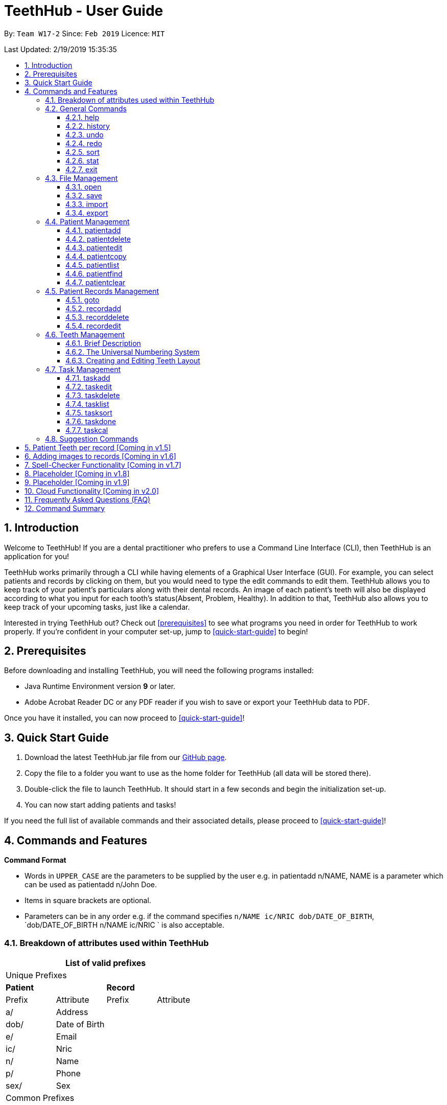 = TeethHub - User Guide
:site-section: UserGuide
:toc:
:toc-title:
:toc-placement: preamble
:toclevels: 4
:sectnums:
:imagesDir: images
:stylesDir: stylesheets
:xrefstyle: full
:experimental:
ifdef::env-github[]
:tip-caption: :bulb:
:note-caption: :information_source:
endif::[]
:repoURL: https://github.com/CS2103-AY1819S2-W17-2/main

By: `Team W17-2`      Since: `Feb 2019`      Licence: `MIT`

Last Updated: 2/19/2019 15:35:35

== Introduction

Welcome to TeethHub!
If you are a dental practitioner who prefers to use a Command Line Interface (CLI),
then TeethHub is an application for you!

TeethHub works primarily through a CLI while having elements of a Graphical User Interface (GUI).
For example, you can select patients and records by clicking on them, but you would need to type the edit commands to edit them.
TeethHub allows you to keep track of your patient's particulars along with their dental records.
An image of each patient's teeth will also be displayed according to what you input for each tooth's status(Absent, Problem, Healthy).
In addition to that, TeethHub also allows you to keep track of your upcoming tasks, just like a calendar.

Interested in trying TeethHub out? Check out <<prerequisites>> to see what programs you need in order for TeethHub to work properly.
If you’re confident in your computer set-up, jump to <<quick-start-guide>> to begin!

==  Prerequisites

Before downloading and installing TeethHub, you will need the following programs installed:

* Java Runtime Environment version *9* or later.
* Adobe Acrobat Reader DC or any PDF reader if you wish to save or export your TeethHub data to PDF.

Once you have it installed, you can now proceed to <<quick-start-guide>>!

== Quick Start Guide

. Download the latest TeethHub.jar file from our https://github.com/CS2103-AY1819S2-W17-2/main[GitHub page].

. Copy the file to a folder you want to use as the home folder for TeethHub (all data will be stored there).

. Double-click the file to launch TeethHub.
It should start in a few seconds and begin the initialization set-up.

. You can now start adding patients and tasks!


If you need the full list of available commands and their associated details, please proceed to <<quick-start-guide>>!

== Commands and Features

*Command Format*

* Words in `UPPER_CASE` are the parameters to be supplied by the user e.g. in patientadd n/NAME, NAME is
a parameter which can be used as patientadd n/John Doe.

* Items in square brackets are optional.

* Parameters can be in any order e.g. if the command specifies `n/NAME ic/NRIC dob/DATE_OF_BIRTH`,
`dob/DATE_OF_BIRTH n/NAME ic/NRIC ` is also acceptable.

=== Breakdown of attributes used within TeethHub
[cols=",,,", options="header",]
|===
4+^|List of valid prefixes

4+^|Unique Prefixes
2+| *Patient* 2+| *Record*
|Prefix | Attribute | Prefix | Attribute
|a/ | Address 2.7+|
|dob/ | Date of Birth
|e/ | Email
|ic/ | Nric
|n/ | Name
|p/ | Phone
|sex/ | Sex
4+^|Common Prefixes

|===

=== General Commands

==== help

Displays the help text for all available commands.

Format: `help`

////
==== dentist

You can specify the name you want to reflect in your patients' dental record when you create them.

Format: `dentist n/YOUR_NAME`

* If there is no dentist name specified, the program will prompt you to enter one.

* This should only happen once, during the first startup of the application.
////

==== history
Lists all the commands that have been entered since starting the
application in reverse chronological order.

Format: `history`

==== undo
Undo the latest command.

Format: `undo`

Examples:

* `<<patientdelete, patientdelete>> 1` +
`<<patientlist, patientlist>>` +
`undo` (reverses the patientdelete 1 command)

* `<<patientlist, patientlist>>` +
`undo` +
The undo command fails as there are no undo-able commands executed previously.

* `<<patientdelete, patientdelete>> 1` +
`<<patientclear, patientclear>>` +
`undo` (reverses the patientclear command) +
`undo` (reverses the patientdelete 1 command)

==== redo
Reverses the most recent undo command.

Format: `redo`

Examples:

* `<<patientdelete, patientdelete>> 1` +
`<<undo, undo>>` (reverses the patientdelete 1 command) +
`redo` (reapplies the patientdelete 1 command)

* `<<patientdelete, patientdelete>> 1` +
`redo` +
The redo command fails as there are no undo commands executed
previously.

* `<<patientdelete, patientdelete>> 1` +
`<<patientclear, patientclear>>` +
`<<undo, undo>>` (reverses the patientclear command) +
`<<undo, undo>>` (reverses the patientdelete 1 command) +
`redo` (reapplies the patientdelete 1 command) +
`redo` (reapplies the patientclear command)


==== sort
Sorts the records by an input parameter in an input order.

Format: `sort PARAM [ORDER]`

* valid PARAM options in patient mode: address, dob, email, name, nric, phone, sex,
drug, kinN, kinR, kinP, kinA, desc.
* valid PARAM options in record mode: desc, date, procedure.
* valid ORDER options: asce, desc
** default ORDER if unspecified is ascending

Example:

[cols=",,,,",options="header",]
|===
|*ID* |*Name* |*Sex* | *Phone* |  *Date of Birth*
|0 |Alice |M | 84521666 | 03/07/2003
|1 |Bob |M | 96545555 | 11/02/2019
|2 |Clara |F | 98989898 | 05/02/2021
|===

* sort sex
[cols=",,,,",options="header",]
|===
|*ID* |*Name* |*Sex* | *Phone* |  *Date of Birth*
|0 |Clara |F | 98989898 | 05/02/2021
|1 |Alice |M | 84521666 | 03/07/2003
|2 |Bob |M | 96545555 | 11/02/2019
|===

* sort dob desc

[cols=",,,,",options="header",]
|===
|*ID* |*Name* |*Sex* | *Phone* |  *Date of Birth*
|0 |Clara |F | 98989898 | 05/02/2021
|1 |Bob |M | 96545555 | 11/02/2019
|2 |Alice |M | 84521666 | 03/07/2003
|===

==== stat
Generates a statistics report based on the specified patient's data.

Format: `stat INDEX`

==== exit
Exits the program. You won't be able to exit if copies exist.

Format: `exit`

[NOTE]
============================================================
You can also use `exit!` to forcefully exit the application
============================================================

=== File Management

TeethHub automatically saves all data in TeethHub.json when you close the program.
However, you can manage them manually with `open`, `save`, `import` and `export`. +
 +
*When we mention "data", we mean the patients list and their respective records plus the task list.* +
 +
You can use `open` to open another .json file that you may have transferred over from another computer. +
 +
You can use `save` to save specific patients to a .json or .pdf file. +
 +
You can use `import` to add specific patients from another .json file to your current data. +
 +
You can use `export` to save specific patients to a .json or .pdf file.

[NOTE]
============================================================
Look for your *saved* or *exported* files in the "data" folder. +
This is also where TeethHub looks for your files when you use `open` or `import`.
============================================================

[NOTE]
============================================================
The File Management Commands uses the following keywords!

`FILE_PATH`: +
Any letters in the English alphabet and numbers are allowed. +
Allowed special characters are: +
`! @ # $ % ^ & ( ) _ + - = { } [ ] ; ' , .` +
Special characters *NOT* allowed are: +
`< > : " | ? *`

`INDEX_RANGE`: +
Any positive integers (numbers with no decimals, must be greater than 0) are allowed.
You can use commas (no space) to choose multiple individual indexes. e.g. `1,3,5` for 1 and 3 and 5 +
You can use dash (no space) to choose a range of indexes. e.g. `3-5` for 3 to 5. `1-3-5` is not allowed, just use `1-5`. +
You can use a combination of commas and dashes to choose a range as well. e.g. `1-3,5` for 1 to 3 and 5. +
You can also type `all` instead to import/export everything.
============================================================

==== open

image::OpenImportFeature3.png[width="522"]

`open` Opens a file of your choice and overwrites the current data with the file contents. +
** You can only open .json files.**

Format: `open FILE_PATH`

Examples:

* `open data1.json` +
This replaces the current data of TeethHub with the data in "data1.json".

* `open february/data2.json` +
This replaces the current data of TeethHub with the data in "data2.json" found in the "february" folder.


==== save
`save` Saves the current data to a file of your choice. +
All Tasks are also saved to that file. +
** You can only save to .json and .pdf.** +
.json files allow you to `open` or `import` them. +
.pdf files are easier to read, but you cannot open or import them with TeethHub.

Format: `save FILE_PATH`

Examples:

* `save data1.json` +
This saves the data currently in TeethHub to "data1.json".

* `save february/data2.pdf` +
This saves the data currently in TeethHub to "data2.json" in the "february" folder.


==== import

image::OpenImportFeature4.png[width="522"]

`import` Opens a file of your choice and adds patients of your choice to the current data. +
** You can only import .json files. **

Format: `import FILE_PATH INDEX_RANGE`

Examples:

* `import data1.json 1` +
This adds patient 1 from "data1.json" to the current data of TeethHub.

* `import february/data1.json 1` +
This adds patient 1 from "data1.json" found in the "february" folder to the current data of TeethHub.

* `import data1.json 1,4` +
This adds patient 1 and patient 4 from "data1.json" to the current data of TeethHub.

* `import data1.json 1-4` +
This adds patient 1 to patient 4 from "data1.json" to the current data of TeethHub.

* `import data1.json 1,3-5` +
This adds patient 1 and patient 3 to patient 5 from "data1.json" to the current data of TeethHub.

* `import data1.json all` +
This adds all patients from "data1.json" to the current data of TeethHub.

==== export
`export` Saves patients of your choice in the current data to a file of your choice. +
All Tasks are also saved to that file. +
** You can only export to .json and .pdf.** +
.json files allow you to `open` or `import` them. +
.pdf files are easier to read, but you cannot open or import them with TeethHub.

Format: `export FILE_PATH INDEX_RANGE`

Examples:

* `export data1.json 1` +
This saves patient 1 currently in TeethHub to "data1.json".

* `export february/data1.pdf 1` +
This saves patient 1 currently in TeethHub to "data1.pdf" in the "february" folder.

* `export data1.json 1,4` +
This saves patient 1 and patient 4 currently in TeethHub to "data1.json".

* `export data1.pdf 1-4` +
This saves patient 1 to patient 4 currently in TeethHub to "data1.pdf".

* `export data1.pdf 1,3-5` +
This saves patient 1 and patient 3 to patient 5 currently in TeethHub to "data1.pdf".

* `export data1.json all` +
This saves all patients currently in TeethHub to "data1.json".

=== Patient Management

==== patientadd

Adds a patient to the patients list.

Name, NRIC, and Date of Birth fields are compulsory. The rest are optional fields.

Format: `patientadd PARAMETERS …` or `padd PARAMETERS …`

Parameters:

[cols=",",options=""]
|===
|n/NAME |n/Keith Choo Shen Hao
|sex/SEX |sex/Male
|p/PHONE_NUMBER |p/98765432
|e/EMAIL |e/KeithCSH@debang.com
|a/ADDRESS |a/1 Pulau Tekong Besar 508449
|ic/NRIC |ic/S1234567Z
|dob/DATE_OF_BIRTH_DD-MM-YYYY |dob/28-06-1994
|da/DRUG_ALLERGY |da/Insulin
|nokn/NEXT_OF_KIN_NAME |nokn/Choo Debang
|nokp/NEXT_OF_KIN_PHONE_NUMBER |nokp/97654321
|nokr/NEXT_OF_KIN_RELATION |nokr/Brother
|noka/NEXT_OF_KIN_ADDRESS |noka/21 Lower Kent Ridge Rd 119077
|===

Note: If a patient’s next of kin lives at the same address, use `same` to indicate that.

Examples:

* `patientadd n/John Choo sex/M p/98425871 e/jonC@example.com a/IDA street block 13
#02-05 ic/S1234567H dob/26-02-1987 nokn/Jacky Choo nokp/84875215 nokr/Father noka/same`

==== patientdelete

Deletes the specified patient from the patients list.

Format: `patientdelete INDEX` or `pdelete INDEX`

* Deletes the patient at the specified index.

* The index refers to the index number shown in the displayed patient list.

* The given index must be a positive integer (e.g 1, 2 or 3…).

Examples:

* `patientdelete 1` +
Deletes the patient shown with index 1 from the displayed list.

* `<<patientfind, patientfind>> n/John` +
`patientdelete 2` +
Deletes the patient shown with index 2 found using the find command.

==== patientedit

Edits data from an existing patient.

Format: `patientedit INDEX [PREFIX/KEYWORDS]` or `pedit INDEX [PREFIX/KEYWORDS]`

* Edits the patient at the specified index shown from list or find command.
Must be a positive integer (e.g 1, 2 or 3).

* Input the prefix followed by the new value to replace the existing data.
** The full list of possible prefixes can be found in <<Breakdown of attributes used within TeethHub>>

* Multiple fields can be edited in a single input or across multiple
inputs.

* Note that tags **cannot** be editted as they are automatically generated.

[NOTE]
============================================================
After editting a patient, `plist` is automatically executed as well!
============================================================

Example:

* `<<patientlist, patientlist>>` +
`patientedit 1 e/newemail@gmail.com` +
`patientedit 1 p/12345` +
Edits the phone number and email of the first patient listed to become
12345 and newemail@gmail.com respectively across 2 inputs.


* `<<patientfind, patientfind>> Betsy` +
`patientedit 2 p/987654 e/mymail@gmail.com` +
Edits the phone number and email of the first patient listed to become
987654 and mymail@gmail.com respectively with a single input.

==== patientcopy

Makes an exact patientcopy of a patient and adds them to the patient list.
This may be useful if multiple people share similar details.

Format: `patientcopy INDEX [Count]` or `pcopy INDEX [Count]`

Note: If the copied entry is not modified before exiting the program,
there will be a confirmation.

Example:

* `patientcopy 3` +
Makes a patientcopy of the patient at index 3 and inserts it at the bottom of
the current patient list with a copy tag.

* `patientcopy 3 4` +
Makes 4 copies of the patient at index 3 and inserts them at the bottom of
the current patient list with a copy tag.

==== patientlist
Shows a list of all patients or medical stored in TeethHub.

Format: `patientlist` or `plist`

Example:

* `patientlist` +
Shows details of all patients.

==== patientfind

Shows patients whose data contains any of the given keywords according to a specified parameter.

Format: `patientfind [CS] [AND] PREFIX/KEYWORD [MORE_KEYWORDS]` or
`pfind [CS] [AND] PREFIX/KEYWORD [MORE_KEYWORDS]`

* Search is case insensitive unless `CS` is entered before the prefix(es).
* By specifying `AND` before the prefix(es), `pfind` will instead search for patients whose data contains all of the
given keywords and parameters.
* Order of keywords does not matter.
* Valid `Prefix` values: See <<Breakdown of attributes used within TeethHub>>

Example:

* `pfind a/Yishun` +
Show all the patients with an address containing the keyword Yishun.

==== patientclear
Clears all patients, from TeethHub.

* You will be prompted to confirm.
* Input `y` to proceed to the patientclear all records or `n` to abort.

Format: `patientclear`

=== Patient Records Management

==== goto

Specifies a patient of interest, in order to modify his or her dental records and information.

When the `goto` mode is active, the patient list is replaced by a dental records list. The dental records list displays all dental records of the patient of interest.

To go back to the patient list, use the command `back`.

Format: `goto 1`

* Specifies the patient of interest to be the patient at index 1.

* The given index must be a positive integer (e.g 1, 2 or 3…)

* Enters all the records of the patient of interest in the `goto` mode.

==== recordadd

Adds a new dental record to the patient.

Record contains the patient's personal information, name of the dentist on duty, the date of the record, and the description of the dental treatment the patient has went through during that session.

Note: `recordadd` requires the program to first be in `goto` mode, where a patient is specified for his or her dental information to be modified.

Format: `recordadd desc/DETAILS` or `radd desc/DETAILS`

* The program assigns the name of the dentist stored in the dentist information

* The program assigns the date of record as the date the record is created.

* When records of a patient is accessed, the stored records are sorted from newest to oldest.

* New dental records will appear on the top of the list upon entry.

Example

* `<<goto, goto>> 1` - Displays dental records of the first patient in the list and hides the patient list.

* `recordadd desc/Mouth was noticeably smelly, might have halitosis` - Adds a new dental record.

* `back` - Go back to the patient list.

==== recorddelete

Deletes a dental record of a specified patient.

Note: `recorddelete` requires the program to first be in `goto` mode, where a patient is specified for his or her dental information to be modified.

Format: `recorddelete INDEX` or `rdelete INDEX`

* Deletes the patient’s dental record at the specified index.

* The index refers to the index number shown in the displayed dental record list.

* The given index must be a positive integer (e.g 1, 2 or 3…)

Example:

* `<<goto, goto>> 1` - Displays dental records of the first patient in the list and hides the patient list.

* `recorddelete 1` - patientdelete the latest dental record of the specified patient

* `back` - Go back to the patient list.

==== recordedit

Edits a patient’s dental record.

Note: `recordedit` requires the program to first be in `goto` mode, where a patient is specified for his or her dental information to be modified.

Format: `recordedit INDEX desc/DETAILS` or `redit INDEX desc/DETAILS`

* Edits the patient's dental record at the specified index.

* The index refers to the index number shown in the displayed dental record list.

* The given index must be a positive integer (e.g 1, 2 or 3…)

* The new description stated in the command will replace the old description in the specified dental record.

Example:

* `<<goto, goto>> 1` - Displays dental records of the first patient in the list and hides the patient list.

* `recordedit 1 desc/corrected description` - Modifies the description of the first dental record of the specified patient.

* `back` - Go back to the patient list.

=== Teeth Management

==== Brief Description

TeethHub complies with the most popular standard of the three the Dental Numbering Systems utilised in Dentistry - The Universal Numbering System.

==== The Universal Numbering System

ifdef::env-github[]
image::BaseLayer.png[width="200"]
endif::[]

The upper-case letters A through T are used for primary teeth and the
numbers 1 - 32 are used for permanent teeth. The tooth designated "1" is
the maxillary right third molar ("wisdom tooth") and the count continues
along the upper teeth to the left side. Then the count begins at the
mandibular left third molar, designated number 17, and continues along
the bottom teeth to the right side. Each tooth has a unique number or
letter, allowing for easier use on keyboards.

==== Creating and Editing Teeth Layout

There is one template provided by TeethHub: permanent teeth.

All permanent teeth in template will all be present and healthy by default.

* To create a new teeth layout for patient:

** The program automatically creates a new permanent teeth template for new patients added.

* To edit a new specific tooth:

** `<<goto, goto>> 1` - Specifies patient 1 to edit his or her teeth status. Enters the record edit mode.

** `teethedit TEETH_LABEL s/STATUS` - Edits the status of the indicated tooth of patient.

** `back` - Exits the record edit mode, and returns to the patient list.

** Valid <Teeth Label> are numbers 1 - 32 (permanent teeth).

** <Status> reflects overall health of the indicated tooth, and valid
<Status> are "healthy", "problem" and "absent".

** <Description> is an optional field that allows you to
write a note describing more detail on the patient’s teeth
health.

=== Task Management
==== taskadd
Adds a task to the application's list of tasks.

Format: `taskadd PARAMETERS` or `tadd PARAMETERS`

You can specify information that describes the task you wish to add by
keying in certain tags after the `taskadd` command. Do note the following:

* All parameters have certain patterns that **MUST** be followed. +

* Some parameters are mandatory when adding a task. +

* Non-mandatory tasks will be assigned a default value if not specified.


Table 1 shows the list of parameters along with their respective descriptions.
Mandatory parameters are marked with an asterisk `*` in the attribute section of the table.



.Task parameters
|===
|Attribute |Description |Tag |Example

|Title*
|General description for the task to be added.

You can provide any alphanumeric characters and the special characters:
`( ,@, !, ?, ., -` when giving the title for the task. Other characters not specified will not be allowed
due to security reasons.
|ti/TEXT
|ti/Tooth Extraction

|Start date*
|The date in which the task is set to begin.

You should provide the start date in the format `DD-MM-YYYY` and should not be a date that is BEFORE the current date.
You can also use the keyword `today` as an input which will use the current date as the start date.

Only *possible* dates are accepted as valid as the program follows the calendar strictly.
For example, `31-04-2019` will be flagged as invalid as there are only 30 days in April.

As of the current version, 29th of February in a leap year (29-02-2019) is not accepted as a valid input, but will be
implemented in future versions.

|sd/DD-MM-YYYY
|sd/19-12-2019

|End date
|The date in which the task is set to end.

You should provide the end date in the format `DD-MM-YYYY`, following standard date values. The end date should not be
BEFORE the task's START DATE.
You can also use the keyword `today` as an input which will use the current date as the start date.

Other validity checks for the end date are the same as that of start date.

Default value if not specified: Task's start date.
|ed/DD-MM-YYYY
|ed/19-12-2019

|Start time*
|The specific time in which the task is set to begin.

You should provide the time in the format `HHMM` (hours and minutes) and should also follow standard time values.

Only *real* time values are accepted as valid inputs. For example, values such as `1265` or `2500` are not valid as
these are not time values used in the current world.
|st/HHMM
|st/0845

|End time*
|The specific time in which the task is set to end.

You should provide the time in the format `HHMM` (hours and minutes) and should also follow standard time values.
If the task's start date and end date are the same, the end time should also not be BEFORE the start time.

Other validity checks for the end time are the same as that of the start time.
|et/HHMM
|et/1245

|Priority
|The priority level of the task to be performed.

You should provide the priority as `high`, `med`, `low` or `completed` in either upper or lowercase.
Tasks with different priority will be marked with different colored labels on the task list.
High priority will be marked [red]#red#, Medium priority be marked [orange]#orange# and
Low priority will be marked [yellow]#yellow#. Completed tasks will be marked with [green]#green#.

Default value if not specified: [yellow]#Low#
|pri/PRIORITY
|pri/high

|Patient
|The patient to be linked to the task. Linking a patient to a task, enables the <<taskdone, taskdone>> command to
 automatically add a record upon execution.

The patient's index must be a valid POSITIVE integer and it can be found in the patient list next to the name.
If you want to set a task's linked patient to none, you can give this parameter
a value of `0` when using the <<taskedit, taskedit>> command. This parameter should not be included in task adding or
task editing when in <<goto, goto>> mode as the patient list is not visible in that mode. +

If a linked patient is <<edit, edited>> pr <<delete, deleted>>, the affected tasks will be updated accordingly.

Default value if not specified: 0 (indicates that no patient is linked to the task)
|pat/INDEX
|pat/2

|===

[NOTE]
============================================================
Duplicate task will not be added into the program.

Tasks are considered duplicates if they have the *exact*
same TITLE, START DATE, START TIME, END TIME and
LINKED PATIENT
============================================================

Examples:

* `taskadd ti/Teeth Filling for Alex sd/14-09-2019 ed/14-09-2019 st/1200 et/1300 pri/HIGH
   pat/1`

* `taskadd ti/Regular review of all patients' records sd/10-10-2019 ed/15-10-2019 st/1200 et/0800 pri/low`

* `taskadd ti/Follow-up for Bernice sd/today st/1500 et/1600`

==== taskedit
Edits a task currently stored in the application

Format: `taskedit INDEX PARAMETERS` or `tedit INDEX PARAMETERS`

* Index of a task shown in the list **MUST** be specified +
* Index should be a positive integer (e.g. 1,2...5)
* Index of the tasks will be shown next to task's title in the task list
* Input tag of the field to modify followed by the new value to replace the old value
* Multiple fields can be provided in a single command and they will all be edited.
* Refer to *Table 1* in <<taskadd, taskadd>> to see the fields that can be modified
  along with their format and restrictions

Examples:

* `taskedit 1 ti/Tooth Extraction for Alex`

* `taskedit 2 sd/15-09-2019 ed/15-09-2019 st/1400 et/1500`

* `taskedit 3 pat/0`

* `taskedit 1 ti/Braces removal for Bernice sd/05-05-2020 ed/05-05-2020 st/1500 et/1600 pri/MED`

==== taskdelete
Deletes a task from the task list

Format: `taskdelete 2` or `tdelete 2`

* Index of a task shown in the list **MUST** be specified +
* Index should be a positive integer (e.g. 1,2...5)
* Index of the tasks will be shown next to task's title in the task list

Example:

* `taskdelete 1`
* `<<taskcal, taskcal>> 25-12-2019` +
  `taskdelete 2`

==== tasklist
Shows a list of all the task stored in the application.

Format: `tasklist` or `tlist`

==== tasksort
Sort the tasks ascendingly or descendingly in some order.

Format : 'tasksort priority/startime/endtime [asc/desc]'

Example:

*`tasksort priority`

*`tasksort starttime desc`

==== taskdone
Sets a task to `[green]#complete#`, marking the completion of the task.
Executing this command on a patient that has a patient linked to it will automatically add a record to the patient.

Format: `taskdone INDEX`

==== taskcal
Creates a popup window with a list of tasks on the left hand side of the window and a calendar on the right hand side.
There will also be a command box below the calendar, allowing you to execute task commands from this window as well.

format: `taskcal` or `taskcal DD-MM-YYYY`

You will see day cells in the calendar highlighted in color of the highest priority task for that day.
The top pane of the calendar has clickable buttons that lets you display the dates for different months and years.

You can also click on a numbered date cell which will select it and the task display panel will be updated to show tasks that have either their
`start date` or `end date` on that date. You can also key in a specific date in the format `DD-MM-YYYY` into the
command box `e.g. 30-03-2019` and that day will be selected.

Executing the command without specifying a date will cause the current date to be selected by default.

////
==== taskfind
Searches for and displays a list of tasks according to a specified parameter

Format: `taskfind PARAMETER` or `tfind PARAMETER`

You can specify any parameter that a task contains when using this command.
No tasks will be display if none of the tasks match the search conditions.

Examples:

* `taskfind pri/HIGH`
* `taskfind ti/Extraction`
////
// end::viewingInfo[]

=== Suggestion Commands
Sometimes, you may forget the exact way to type some commands or you may get confused. +
After all, Patient Management has `patientadd`, Records Management has `recordadd` and Task Management has `taskadd`! +
Even worse, some commands cannot be used in certain modes. +
If this ever happens, you can either open the <<help, help>> window again, or simply type out their common word due to our suggestion commands!

The Suggestion commands are: `add`, `clear`, `copy`, `delete`, `edit`, `find`, `list`, `select` and `sort`.

Suppose if you want to add something but you have forgotten the exact command. +
Simply enter `add`, and TeethHub will ask you if you meant `patientadd` or `recordadd` or `taskadd`. +
Don't worry about the commands that cannot be used in your current mode; the Suggestion commands will only suggest commands that can be used in your current mode.

For example, if you were to type `add` in Patient Mode, you will see `patientadd` and `taskadd`:

image::SuggestionFeatureAddPatientMode.png[width="236"]

If you were to type `add` in Record Mode, you will see `recordadd` and `taskadd` instead:

image::SuggestionFeatureAddRecordMode.png[width="236"]

== Patient Teeth per record [Coming in v1.5]

Currently, TeethHub stores and displays the latest teeth image of each patient.
We understand that you may want to see teeth changes over time.
In v1.5, TeethHub will be able to store and display a teeth image for each record.

== Adding images to records [Coming in v1.6]

Currently, TeethHub is not equipped to accept images from you.
We understand that you may want to store x-rays of teeth or other relevant images you have taken.
In v1.6, TeethHub will have a new command for you to upload images.

== Spell-Checker Functionality [Coming in v1.7]

Currently, TeethHub does not have a spell checker.
It would be great if TeethHub would automatically correct an improperly typed command(e.g. sirt to sort).
In v1.7, TeethHub will have a spell checker functionality.

== Placeholder [Coming in v1.8]

== Placeholder [Coming in v1.9]

== Cloud Functionality [Coming in v2.0]

Currently, TeethHub is not connected to a cloud.
To increase data redundancy and reduce the risk of data being lost,
you should be able to synchronise your data with a cloud account.
In v2.0, TeethHub will be synchronized with a cloud server.

== Frequently Asked Questions (FAQ)

*Q*: How do I transfer my data to another Computer?

*A*: Install TeethHub in the other computer and overwrite the empty data
file it creates with the file that contains the data of your previous
Address Book folder. Alternatively, upload your data to the cloud and
download it from there.

== Command Summary

* *Exit* : `exit`

* *Export* : `export FILE_PATH INDEX_RANGE`` +
e.g. `export mnt/clinicRecords.txt 1,3-5`

* *Help* : `help`

* *History* : `history`

* *Import* : `import FILE_PATH INDEX_RANGE` +
e.g. `import \mnt\newData.json 1,3-5`

* *List* : `list`

* *Login* : `login USERNAME PASSWORD` +
e.g `login kthSIM cavities!2`

* *Open* : `open FILE_PATH` +
e.g. `Open mnt/sample/newData.json`

* *patientadd* : patientadd PARAMETERS [t/TAG]*…​* +
e.g. `patientadd n/John Choo p/98425871 e/jonC@example.com a/IDA street, block
13, #02-05 ic/S1234567H age/32 dob/26021987 nokn/Jacky Choo
nokp/84875215 nokr/Father noka/same`

* *patientclear* : `patientclear`

* *patientcopy* : `patientcopy INDEX` +
e.g. `patientcopy 3`

* *patientdelete* : `patientdelete INDEX` +
e.g. `patientdelete 3`

* *patientedit* : `patientedit INDEX` +
e.g. `patientedit 2` +
`p/12345` +
`e/newemail@gmail.com` +
`done`

* *patientlist* : `list`

* *patientfind* : `find KEYWORD [MORE_KEYWORDS]` +
e.g. `find n/Alex`

* *recordadd* : `recordadd n/NRIC d/DATE_DDMMYYYY t/TIME_HHMM p/PROCEDURE
doc/SERVING_DENTIST det/DETAILS` +
e.g. `recordadd n/S1234567H d/10022019 t/1705 p/Cleaning doc/Kyler
det/Mouth was noticeably foul, might have halitosis`

* *recorddelete* : `record patientdelete n/NRIC INDEX` +
E.g. `record patientdelete n/S1235467H 4`

* *recordedit* : `record patientedit n/NRIC INDEX` +
e.g. `record patientedit n/S1234657H 3 +
doc/Debang +
det/new details +
Done`

* *Redo* : `redo`

* *Save* : `save FILE_PATH`` +
e.g. `save mnt/clinicRecords.txt`

* *Sort* : `sort PARAM ORDER` +
e.g. `sort name ascend` or `sort age descend`

* *Task patientadd*:  `taskadd PARAM` +
e.g. `taskadd ti/Regular review of all patients' records sd/10-10-2019 ed/15-10-2019 st/1200 et/0800 pri/low`

* *Task patientedit*: `taskedit INDEX PARAM` +
e.g. `taskedit 1 ti/Tooth extraction for Alex pri/HIGH`

* *Task patientdelete*: `taskdelete INDEX` +
e.g. `taskdelete 1`

* *Tasksort `tasksort starttime/endtime/priority [asc/desc]`
e.g. `tasksort endtime`

* *Teeth* : `teeth patientadd <Template>` +
e.g. `teeth patientadd primary`

* *Undo* : `undo`
